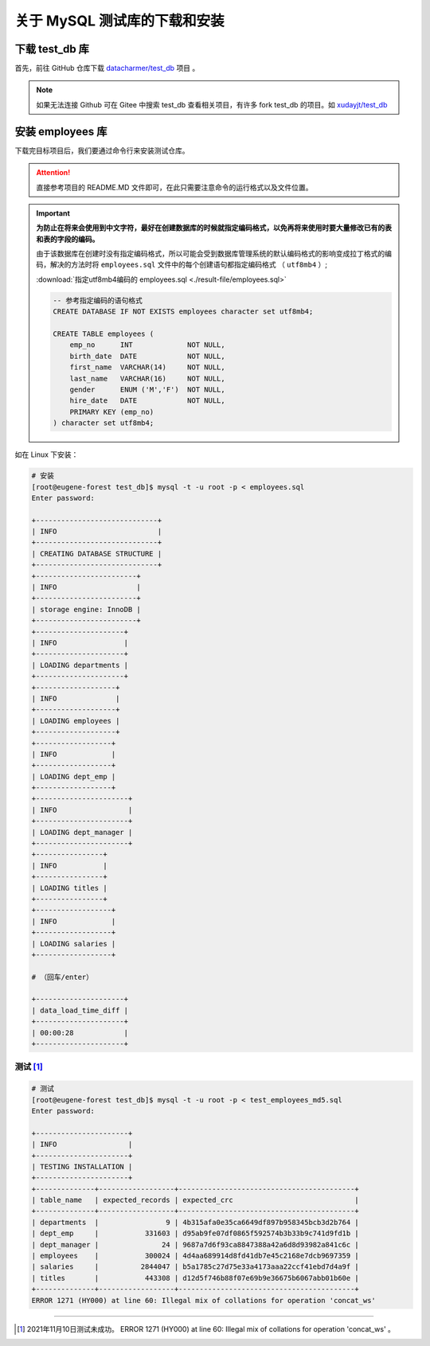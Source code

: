 ================================
关于 MySQL 测试库的下载和安装
================================

.. _mysql_test_db_installer:

下载 test_db 库
==================

首先，前往 GitHub 仓库下载 `datacharmer/test_db <https://github.com/datacharmer/test_db>`_  项目 。


.. image:: ../../img/sql/mysql_test_db.png
    :alt: test_db installer


.. note:: 

    如果无法连接 Github 可在 Gitee 中搜索 test_db 查看相关项目，有许多 fork test_db 的项目。如 `xudayjt/test_db <https://gitee.com/xudayjt/test_db?_from=gitee_search>`_  


安装 employees 库
===========================

下载完目标项目后，我们要通过命令行来安装测试仓库。

.. attention:: 

    直接参考项目的 README.MD 文件即可，在此只需要注意命令的运行格式以及文件位置。

.. important:: 

    **为防止在将来会使用到中文字符，最好在创建数据库的时候就指定编码格式，以免再将来使用时要大量修改已有的表和表的字段的编码。**

    由于该数据库在创建时没有指定编码格式，所以可能会受到数据库管理系统的默认编码格式的影响变成拉丁格式的编码，解决的方法时将 ``employees.sql`` 文件中的每个创建语句都指定编码格式 （ ``utf8mb4`` ）; 
    
    :download:`指定utf8mb4编码的 employees.sql <./result-file/employees.sql>` 

    .. code-block:: mysql

        -- 参考指定编码的语句格式
        CREATE DATABASE IF NOT EXISTS employees character set utf8mb4;

        CREATE TABLE employees (
            emp_no      INT             NOT NULL,
            birth_date  DATE            NOT NULL,
            first_name  VARCHAR(14)     NOT NULL,
            last_name   VARCHAR(16)     NOT NULL,
            gender      ENUM ('M','F')  NOT NULL,    
            hire_date   DATE            NOT NULL,
            PRIMARY KEY (emp_no)
        ) character set utf8mb4;
    



如在 Linux 下安装：

.. code-block:: bash

    # 安装
    [root@eugene-forest test_db]$ mysql -t -u root -p < employees.sql 
    Enter password: 
    
    +-----------------------------+
    | INFO                        |
    +-----------------------------+
    | CREATING DATABASE STRUCTURE |
    +-----------------------------+
    +------------------------+
    | INFO                   |
    +------------------------+
    | storage engine: InnoDB |
    +------------------------+
    +---------------------+
    | INFO                |
    +---------------------+
    | LOADING departments |
    +---------------------+
    +-------------------+
    | INFO              |
    +-------------------+
    | LOADING employees |
    +-------------------+
    +------------------+
    | INFO             |
    +------------------+
    | LOADING dept_emp |
    +------------------+
    +----------------------+
    | INFO                 |
    +----------------------+
    | LOADING dept_manager |
    +----------------------+
    +----------------+
    | INFO           |
    +----------------+
    | LOADING titles |
    +----------------+
    +------------------+
    | INFO             |
    +------------------+
    | LOADING salaries |
    +------------------+

    # （回车/enter）

    +---------------------+
    | data_load_time_diff |
    +---------------------+
    | 00:00:28            |
    +---------------------+

测试 [#]_ 
-------------

.. code-block:: bash

    # 测试
    [root@eugene-forest test_db]$ mysql -t -u root -p < test_employees_md5.sql
    Enter password: 
    
    +----------------------+
    | INFO                 |
    +----------------------+
    | TESTING INSTALLATION |
    +----------------------+
    +--------------+------------------+------------------------------------------+
    | table_name   | expected_records | expected_crc                             |
    +--------------+------------------+------------------------------------------+
    | departments  |                9 | 4b315afa0e35ca6649df897b958345bcb3d2b764 |
    | dept_emp     |           331603 | d95ab9fe07df0865f592574b3b33b9c741d9fd1b |
    | dept_manager |               24 | 9687a7d6f93ca8847388a42a6d8d93982a841c6c |
    | employees    |           300024 | 4d4aa689914d8fd41db7e45c2168e7dcb9697359 |
    | salaries     |          2844047 | b5a1785c27d75e33a4173aaa22ccf41ebd7d4a9f |
    | titles       |           443308 | d12d5f746b88f07e69b9e36675b6067abb01b60e |
    +--------------+------------------+------------------------------------------+
    ERROR 1271 (HY000) at line 60: Illegal mix of collations for operation 'concat_ws'

----

.. [#] 2021年11月10日测试未成功。 ERROR 1271 (HY000) at line 60: Illegal mix of collations for operation 'concat_ws' 。